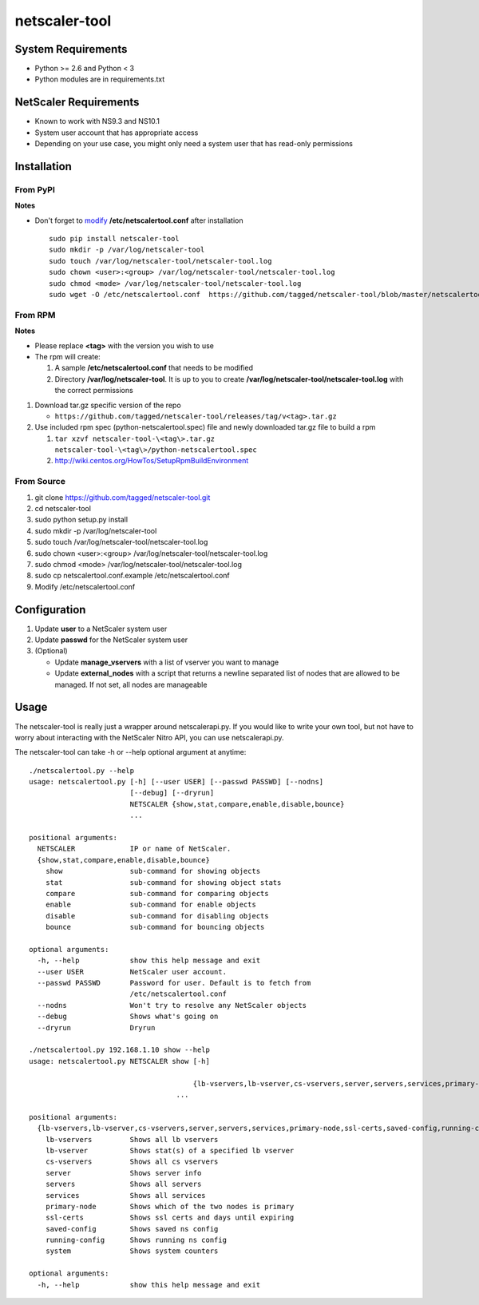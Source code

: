 netscaler-tool
===============

System Requirements
-------------------

-  Python >= 2.6 and Python < 3
-  Python modules are in requirements.txt

NetScaler Requirements
----------------------

-  Known to work with NS9.3 and NS10.1
-  System user account that has appropriate access
-  Depending on your use case, you might only need a system user that
   has read-only permissions

Installation
------------

From PyPI
~~~~~~~~~

**Notes**

-  Don't forget to `modify <#configure>`__ **/etc/netscalertool.conf**
   after installation

   ::

       sudo pip install netscaler-tool
       sudo mkdir -p /var/log/netscaler-tool
       sudo touch /var/log/netscaler-tool/netscaler-tool.log
       sudo chown <user>:<group> /var/log/netscaler-tool/netscaler-tool.log
       sudo chmod <mode> /var/log/netscaler-tool/netscaler-tool.log
       sudo wget -O /etc/netscalertool.conf  https://github.com/tagged/netscaler-tool/blob/master/netscalertool.conf.example

From RPM
~~~~~~~~

**Notes**

-  Please replace **<tag>** with the version you wish to use
-  The rpm will create:

   1. A sample **/etc/netscalertool.conf** that needs to be modified
   2. Directory **/var/log/netscaler-tool**. It is up to you to create
      **/var/log/netscaler-tool/netscaler-tool.log** with the correct
      permissions

1. Download tar.gz specific version of the repo

   -  ``https://github.com/tagged/netscaler-tool/releases/tag/v<tag>.tar.gz``

2. Use included rpm spec (python-netscalertool.spec) file and newly
   downloaded tar.gz file to build a rpm

   1. ``tar xzvf netscaler-tool-\<tag\>.tar.gz netscaler-tool-\<tag\>/python-netscalertool.spec``
   2. http://wiki.centos.org/HowTos/SetupRpmBuildEnvironment

From Source
~~~~~~~~~~~

1. git clone https://github.com/tagged/netscaler-tool.git
2. cd netscaler-tool
3. sudo python setup.py install
4. sudo mkdir -p /var/log/netscaler-tool
5. sudo touch /var/log/netscaler-tool/netscaler-tool.log
6. sudo chown <user>:<group> /var/log/netscaler-tool/netscaler-tool.log
7. sudo chmod <mode> /var/log/netscaler-tool/netscaler-tool.log
8. sudo cp netscalertool.conf.example /etc/netscalertool.conf
9. Modify /etc/netscalertool.conf

Configuration
-------------

1. Update **user** to a NetScaler system user
2. Update **passwd** for the NetScaler system user
3. (Optional)

   -  Update **manage\_vservers** with a list of vserver you want to
      manage
   -  Update **external\_nodes** with a script that returns a newline
      separated list of nodes that are allowed to be managed. If not
      set, all nodes are manageable

Usage
-----

The netscaler-tool is really just a wrapper around netscalerapi.py. If
you would like to write your own tool, but not have to worry about
interacting with the NetScaler Nitro API, you can use netscalerapi.py.

The netscaler-tool can take -h or --help optional argument at anytime:

::

    ./netscalertool.py --help
    usage: netscalertool.py [-h] [--user USER] [--passwd PASSWD] [--nodns]
                            [--debug] [--dryrun]
                            NETSCALER {show,stat,compare,enable,disable,bounce}
                            ...

    positional arguments:
      NETSCALER             IP or name of NetScaler.
      {show,stat,compare,enable,disable,bounce}
        show                sub-command for showing objects
        stat                sub-command for showing object stats
        compare             sub-command for comparing objects
        enable              sub-command for enable objects
        disable             sub-command for disabling objects
        bounce              sub-command for bouncing objects

    optional arguments:
      -h, --help            show this help message and exit
      --user USER           NetScaler user account.
      --passwd PASSWD       Password for user. Default is to fetch from
                            /etc/netscalertool.conf
      --nodns               Won't try to resolve any NetScaler objects
      --debug               Shows what's going on
      --dryrun              Dryrun

    ./netscalertool.py 192.168.1.10 show --help
    usage: netscalertool.py NETSCALER show [-h]

                                           {lb-vservers,lb-vserver,cs-vservers,server,servers,services,primary-node,ssl-certs,saved-config,running-config,system}
                                       ...

    positional arguments:
      {lb-vservers,lb-vserver,cs-vservers,server,servers,services,primary-node,ssl-certs,saved-config,running-config,system}
        lb-vservers         Shows all lb vservers
        lb-vserver          Shows stat(s) of a specified lb vserver
        cs-vservers         Shows all cs vservers
        server              Shows server info
        servers             Shows all servers
        services            Shows all services
        primary-node        Shows which of the two nodes is primary
        ssl-certs           Shows ssl certs and days until expiring
        saved-config        Shows saved ns config
        running-config      Shows running ns config
        system              Shows system counters

    optional arguments:
      -h, --help            show this help message and exit

